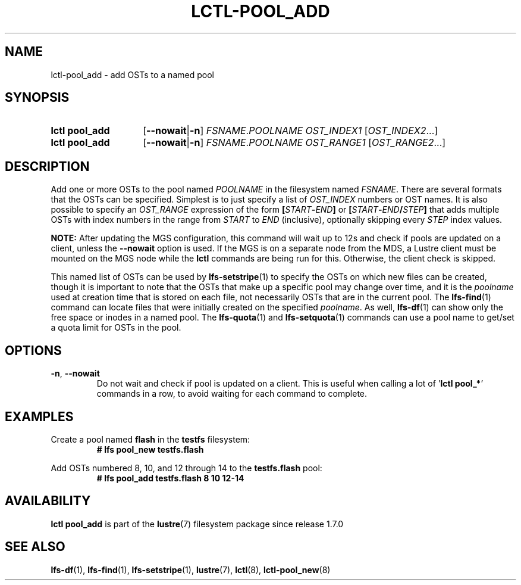 .TH LCTL-POOL_ADD 8 2025-05-01 Lustre "Lustre Configuration Utilities"
.SH NAME
lctl-pool_add \- add OSTs to a named pool
.SH SYNOPSIS
.SY "lctl pool_add"
.RB [ --nowait | -n ]
.IR FSNAME . POOLNAME
.IR OST_INDEX1 " [" OST_INDEX2 ...]
.SY "lctl pool_add"
.RB [ --nowait | -n ]
.IR FSNAME . POOLNAME
.IR OST_RANGE1 " [" OST_RANGE2 ...]
.YS
.SH DESCRIPTION
Add one or more OSTs to the pool named
.I POOLNAME
in the filesystem named
.IR FSNAME .
There are several formats that the OSTs can be specified. Simplest is
to just specify a list of
.I OST_INDEX
numbers or OST names. It is also possible to specify an
.I OST_RANGE
expression of the form
.BI [ START - END ]
or
.BI [ START - END / STEP ]
that adds multiple OSTs with index numbers in the range from
.I START
to
.I END
(inclusive), optionally skipping every
.I STEP
index values.
.P
.BR NOTE:
After updating the MGS configuration, this command will wait up to 12s and
check if pools are updated on a client, unless the
.B --nowait
option is used.
If the MGS is on a separate node from the MDS, a Lustre client must
be mounted on the MGS node while the
.B lctl
commands are being run for this. Otherwise, the client check is skipped.
.P
This named list of OSTs can be used by
.BR lfs-setstripe (1)
to specify the OSTs on which new files can be created, though it is
important to note that the OSTs that make up a specific pool may change
over time, and it is the
.I poolname
used at creation time that is stored on each file, not necessarily
OSTs that are in the current pool.  The
.BR lfs-find (1)
command can locate files that were initially created on the specified
.IR poolname .
As well,
.BR lfs-df (1)
can show only the free space or inodes in a named pool.  The
.BR lfs-quota (1)
and
.BR lfs-setquota (1)
commands can use a pool name to get/set a quota limit for OSTs in the pool.
.SH OPTIONS
.TP
.BR -n ", " --nowait
Do not wait and check if pool is updated on a client.
This is useful when calling a lot of
.RB ' "lctl pool_*" '
commands in a row, to avoid waiting for each command to complete.
.SH EXAMPLES
Create a pool named
.B flash
in the
.B testfs
filesystem:
.RS
.EX
.B # lfs pool_new testfs.flash
.EE
.RE
.PP
Add OSTs numbered 8, 10, and 12 through 14 to the
.B testfs.flash
pool:
.RS
.EX
.B # lfs pool_add testfs.flash 8 10 12-14
.EE
.RE
.SH AVAILABILITY
.B lctl pool_add
is part of the
.BR lustre (7)
filesystem package since release 1.7.0
.\" Added in commit 1.6.0-1808-g665e36b780
.SH SEE ALSO
.BR lfs-df (1),
.BR lfs-find (1),
.BR lfs-setstripe (1),
.BR lustre (7),
.BR lctl (8),
.BR lctl-pool_new (8)
